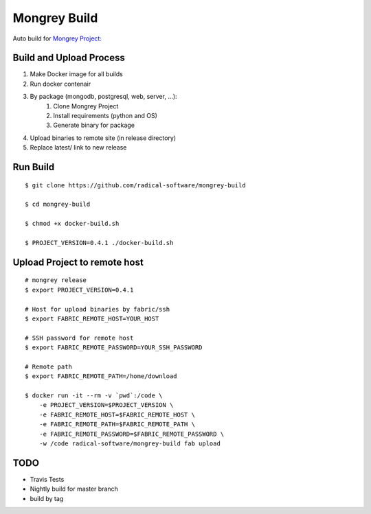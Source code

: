 =============
Mongrey Build
=============

Auto build for `Mongrey Project: <https://github.com/radical-software/mongrey>`_

Build and Upload Process
========================

1. Make Docker image for all builds
2. Run docker contenair
3. By package (mongodb, postgresql, web, server, ...):
    1. Clone Mongrey Project
    2. Install requirements (python and OS)
    3. Generate binary for package
4. Upload binaries to remote site (in release directory)
5. Replace latest/ link to new release     

Run Build
=========

::

    $ git clone https://github.com/radical-software/mongrey-build

    $ cd mongrey-build
    
    $ chmod +x docker-build.sh

    $ PROJECT_VERSION=0.4.1 ./docker-build.sh
    
Upload Project to remote host
=============================

::

    # mongrey release  
    $ export PROJECT_VERSION=0.4.1

    # Host for upload binaries by fabric/ssh
    $ export FABRIC_REMOTE_HOST=YOUR_HOST
    
    # SSH password for remote host
    $ export FABRIC_REMOTE_PASSWORD=YOUR_SSH_PASSWORD

    # Remote path
    $ export FABRIC_REMOTE_PATH=/home/download

    $ docker run -it --rm -v `pwd`:/code \
        -e PROJECT_VERSION=$PROJECT_VERSION \
        -e FABRIC_REMOTE_HOST=$FABRIC_REMOTE_HOST \
        -e FABRIC_REMOTE_PATH=$FABRIC_REMOTE_PATH \
        -e FABRIC_REMOTE_PASSWORD=$FABRIC_REMOTE_PASSWORD \
        -w /code radical-software/mongrey-build fab upload

TODO
====

- Travis Tests
- Nightly build for master branch
- build by tag
